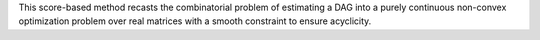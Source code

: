 This score-based method recasts the combinatorial problem of estimating a DAG into a purely
continuous non-convex optimization problem over real matrices with a smooth constraint to
ensure acyclicity.